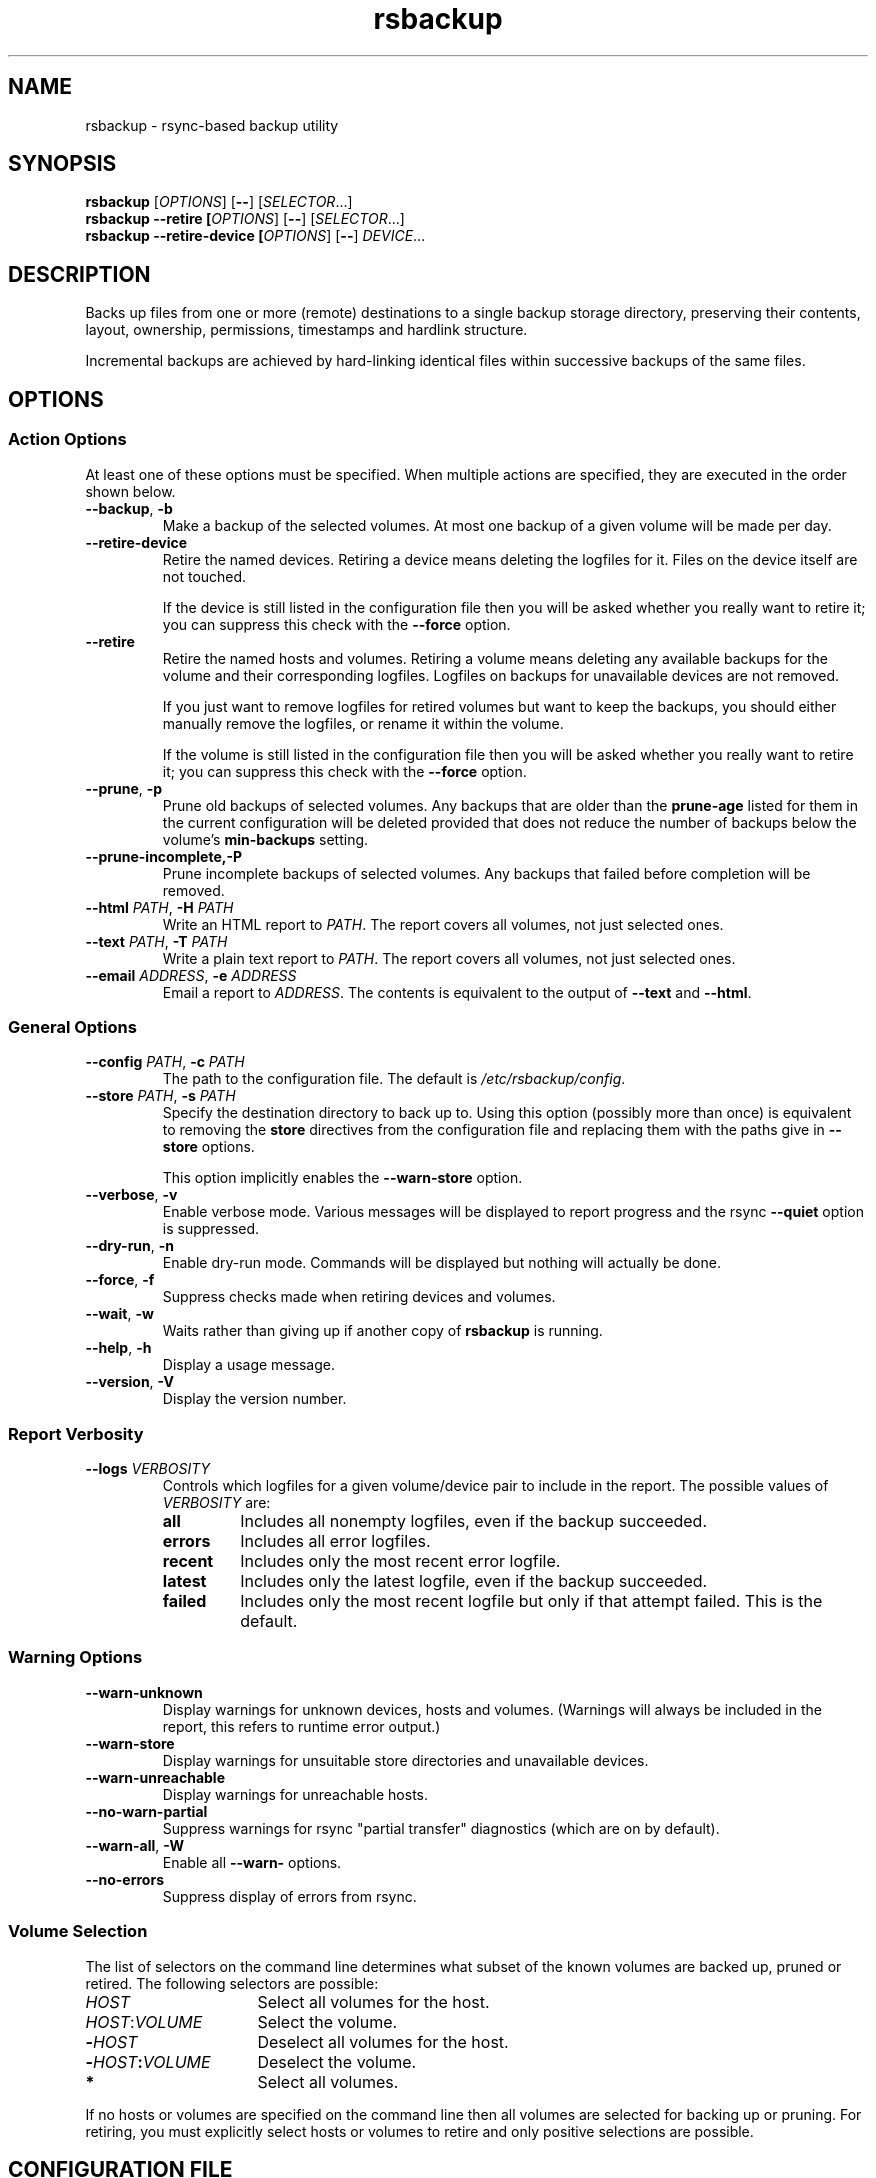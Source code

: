 .TH rsbackup 1
.SH NAME
rsbackup \- rsync-based backup utility
.SH SYNOPSIS
\fBrsbackup\fR [\fIOPTIONS\fR] [\fB\-\-\fR] [\fISELECTOR\fR...]
.br
\fBrsbackup \-\-retire [\fIOPTIONS\fR] [\fB\-\-\fR] [\fISELECTOR\fR...]
.br
\fBrsbackup \-\-retire\-device [\fIOPTIONS\fR] [\fB\-\-\fR] \fIDEVICE\fR...
.SH DESCRIPTION
Backs up files from one or more (remote) destinations to a single
backup storage directory, preserving their contents, layout,
ownership, permissions, timestamps and hardlink structure.
.PP
Incremental backups are achieved by hard-linking identical files
within successive backups of the same files.
.SH OPTIONS
.SS "Action Options"
At least one of these options must be specified.
When multiple actions are specified, they are executed in the order
shown below.
.TP
.B \-\-backup\fR, \fB-b
Make a backup of the selected volumes.
At most one backup of a given volume will be made per day.
.TP
.B \-\-retire\-device
Retire the named devices.
Retiring a device means deleting the logfiles for it.
Files on the device itself are not touched.
.IP
If the device is still listed in the configuration file then you will
be asked whether you really want to retire it; you can suppress this
check with the \fB\-\-force\fR option.
.TP
.B \-\-retire
Retire the named hosts and volumes.
Retiring a volume means deleting any available backups for the volume
and their corresponding logfiles.
Logfiles on backups for unavailable devices are not removed.
.IP
If you just want to remove logfiles for retired volumes but want to
keep the backups, you should either manually remove the logfiles, or
rename it within the volume.
.IP
If the volume is still listed in the configuration file then you will
be asked whether you really want to retire it; you can suppress this
check with the \fB\-\-force\fR option.
.TP
.B \-\-prune\fR, \fB\-p
Prune old backups of selected volumes.  Any backups that are older
than the \fBprune\-age\fR listed for them in the current configuration
will be deleted provided that does not reduce the number of backups
below the volume's \fBmin\-backups\fR setting.
.TP
.BR \-\-prune\-incomplete, \fB\-P
Prune incomplete backups of selected volumes.
Any backups that failed before completion will be removed.
.TP
.B \-\-html \fIPATH\fR, \fB\-H \fIPATH
Write an HTML report to \fIPATH\fR.
The report covers all volumes, not just selected ones.
.TP
.B \-\-text \fIPATH\fR, \fB\-T \fIPATH
Write a plain text report to \fIPATH\fR.
The report covers all volumes, not just selected ones.
.TP
.B \-\-email \fIADDRESS\fR, \fB\-e \fIADDRESS
Email a report to \fIADDRESS\fR.
The contents is equivalent to the output of \fB\-\-text\fR and
\fB\-\-html\fR.
.SS "General Options"
.TP
.B \-\-config \fIPATH\fR, \fB\-c \fIPATH
The path to the configuration file.
The default is
.IR /etc/rsbackup/config .
.TP
.B \-\-store \fIPATH\fR, \fB\-s \fIPATH
Specify the destination directory to back up to.
Using this option (possibly more than once) is equivalent to removing
the \fBstore\fR directives from the configuration file and replacing
them with the paths give in \fB\-\-store\fR options.
.IP
This option implicitly enables the \fB\-\-warn\-store\fR option.
.TP
.B \-\-verbose\fR, \fB\-v
Enable verbose mode.
Various messages will be displayed to report progress and the rsync
\fB\-\-quiet\fR option is suppressed.
.TP
.B \-\-dry\-run\fR, \fB\-n
Enable dry-run mode.
Commands will be displayed but nothing will actually be done.
.TP
.B \-\-force\fR, \fB\-f
Suppress checks made when retiring devices and volumes.
.TP
.B \-\-wait\fR, \fB\-w
Waits rather than giving up if another copy of \fBrsbackup\fR is running.
.TP
.B \-\-help\fR, \fB\-h
Display a usage message.
.TP
.B \-\-version\fR, \fB\-V
Display the version number.
.SS "Report Verbosity"
.TP
.B \-\-logs \fIVERBOSITY\fR
Controls which logfiles for a given volume/device pair to include in
the report.
The possible values of \fIVERBOSITY\fR are:
.RS
.TP
.B all
Includes all nonempty logfiles, even if the backup succeeded.
.TP
.B errors
Includes all error logfiles.
.TP
.B recent
Includes only the most recent error logfile.
.TP
.B latest
Includes only the latest logfile, even if the backup succeeded.
.TP
.B failed
Includes only the most recent logfile but only if that attempt failed.
This is the default.
.RE
.SS "Warning Options"
.TP
.B \-\-warn\-unknown
Display warnings for unknown devices, hosts and volumes.
(Warnings will always be included in the report, this refers to
runtime error output.)
.TP
.B \-\-warn\-store
Display warnings for unsuitable store directories and unavailable devices.
.TP
.B \-\-warn\-unreachable
Display warnings for unreachable hosts.
.TP
.B \-\-no\-warn\-partial
Suppress warnings for rsync "partial transfer" diagnostics
(which are on by default).
.TP
.B \-\-warn\-all\fR, \fB\-W
Enable all \fB\-\-warn\-\fR options.
.TP
.B \-\-no\-errors
Suppress display of errors from rsync.
.SS "Volume Selection"
The list of selectors on the command line determines what subset of
the known volumes are backed up, pruned or retired.
The following selectors are possible:
.TP 16
.I HOST
Select all volumes for the host.
.TP
.IR HOST : VOLUME
Select the volume.
.TP
.BI - HOST
Deselect all volumes for the host.
.TP
.BI - HOST : VOLUME
Deselect the volume.
.TP
.B *
Select all volumes.
.PP
If no hosts or volumes are specified on the command line then all volumes are
selected for backing up or pruning.
For retiring, you must explicitly select hosts or volumes to retire
and only positive selections are possible.
.SH "CONFIGURATION FILE"
The config file contains global directives and a series of host
stanzas.
Each host stanze in turn contains host directives and volume stanzas.
Although it is not enforced it is suggested that host and volume
stanzas are indented.
.PP
Comments are introduced by an initial "#".
.PP
Command arguments may be quoted, using "double quotes".
Quotes and backslashes within quoted strings are escaped with
backslashes.
.SS "Global Directives"
.TP
.B store \fIPATH\fR
A path at which a backup device may be mounted.
This can be used multiple times.
.TP
.B device \fIDEVICE\fR
Names a device.
This can be used multiple times.
The store must have a file called \fISTORE\fB/device\-id\fR which
contains a known device name.
Backups will only be
made to known devices.
.IP
When a device is lost or destroyed, remove its device entry and use the
\-\-prune\-unknown option to delete logs of backups on it.
.IP
Device names may contain letters, digits, dots and underscores.
.TP
.B public
Backups are public.
Normally backups must only be accessible by the calling user.
This option suppresses the check.
.TP
.B logs \fIPATH\fR
The directory to store logfiles.
The default is \fI/var/log/backup\fR.
.TP
.B lock \fIPATH\fR
Enable locking.
If this directive is present then \fIPATH\fR will be used as a lockfile
for operations that change anything (\-\-backup, \-\-prune, etc).
.TP
.B ssh\-timeout \fISECONDS\fR
How long to wait before concluding a host is down.  The default is 3.
.TP
.B max\-age \fIDAYS\fR
The maximum age of the most recent backup before you feel uncomfortable.
The default is 3, meaning that if a volume hasn't been backed up in
the last 3 days it will have red ink in the HTML report.
.TP
.B min\-backups \fICOUNT\fR
The minimum number of backups for each volume to keep on each store,
when pruning.
The default is 1.
.TP
.B prune\-age \fIDAYS\fR
The age at which a backup may be pruned.
The default is 366, meaning a backup will never be pruned until it is
at least a whole year old.
.TP
.B keep\-prune\-logs \fIDAYS\fR
The number of days to keep prune logs for.
The default is 31.
.TP
.B include \fIPATH\fR
Include another file as part of the configuration.
If \fIPATH\fR is a directory then the files within it are included
(excluding dotfiles and backup files).
.TP
.B pre\-backup\-hook \fICOMMAND\fR...
A command to execute before starting a backup.
If this hook fails (i.e. exits nonzero) then the backup is not made
and the post-backup hook will not be run.
See \fBHooks\fR below.
.IP
This hook can override the source path for the backup by writing a new
source path to standard output.
.TP
.B post\-backup\-hook \fICOMMAND\fR...
A command to execute after finishing a backup, or after it failed.
A backup is still considered to have succeeded even if the post-backup
hook fails (exits nonzero).
See \fBHooks\fR below.
.SS "Host Directives"
A host stanza is started by a host directive.
It contains other host directives, and one or more volume stanzas.
.TP
.B host \fIHOST\fR
Introduce a host stanza.
The name is used for the backup directory for this host.
.TP
.B hostname \fIHOSTNAME\fR
The SSH hostname for this host.
The default is the name from the host stanza.
.IP
The hostname \fBlocalhost\fR is treated specially: it is assumed to always be
identical to the local system, so files will be read from the local filesystem.
.TP
.B user \fIUSERNAME\fR
The SSH username for this host.
The default is not to supply a username.
.TP
.B always\-up
Indicates that the host is expected to always be available.
If it is not then a warning will be issued when making a backup if it is not.
.PP
In addition, \fBprune\-age\fR, \fBmax\-age\fR, \fBmin\-backups\fR,
\fBpre\-backup\-hook\fR and \fBpost\-backup\-hook\fR can be used within a
host stanza, and apply to just that host.
.PP
Remote hosts are accessed by SSH.
The user \fBrsbackup\fR runs as must be able to connect to the remote
host (and without a password being entered if it is to be run from a
cron job or similar).
.SS "Volume Directives"
A volume stanza is started by a volume directive.
It contains one or more volume directives.
.TP
.B volume \fIVOLUME PATH\fR
Introduce a volume stanza.
The name is used for the backup directory for this volume.
The path is the absolute path on the host.
.TP
.B exclude \fIPATTERN\fR
An exclusion for this volume.
The pattern is passed to the rsync \fB\-\-exclude\fR option.
This directive may appear multiple times per volume.
.IP
See the rsync man page for full details.
.TP
.B traverse
Traverse mount points.
This suppresses the rsync \fB\-\-one\-file\-system\fR option.
.PP
In addition, \fBprune\-age\fR, \fBmax\-age\fR, \fBmin\-backups\fR, \fBpre\-backup\-hook\fR and \fBpost\-backup\-hook\fR can
be used within a volume stanza, and apply to just that volume.
.SS Hooks
A hook is a command executed just before or just after a backup is
made.
The command is passed directly to \fBexecvp\fR(3); to use a shell
command, therefore, either wrap it in a script or invoke the shell
with the \fB-c\fR option.
.PP
The following environment variables are set when a hook is executed:
.TP
.B RSBACKUP_DEVICE
The target device name for the backup.
.TP
.B RSBACKUP_HOOK
The name of the hook (i.e. \fBpre-backup-hook\fR, etc).
This allows a single hook script to serve as the implementation for
multiple hooks.
.TP
.B RSBACKUP_HOST
The name of the host.
.TP
.B RSBACKUP_SSH_HOSTNAME
The SSH hostname of the host.
.IP
Recall that \fBrsbackup\fR treats the hostname \fBlocalhost\fR specially.
If the hook also needs to do so then it must duplicate this logic.
.TP
.B RSBACKUP_SSH_TARGET
The SSH hostname and username combined for passing to \fBssh\fR(1).
.IP
This will be \fIusername\fB@\fIhostname\fR or just \fIhostname\fR
depending on whether a SSH username was set.
.TP
.B RSBACKUP_SSH_USERNAME
The SSH username of the host.
If no SSH username was set, this variable will not be set.
.TP
.B RSBACKUP_STATUS
(Only for \fBpost-backup-hook\fR).  Either \fBok\fR or \fBfailed\fR.
.TP
.B RSBACKUP_STORE
The path to the store directory where the device is mounted.
.TP
.B RSBACKUP_VOLUME
The name of the volume.
.TP
.B RSBACKUP_VOLUME_PATH
The path to the volume.
.PP
The error output from hooks is written to the same logfile as the output
from \fBrsync\fR.
.PP
Hooks are not executed in \fB\-\-dry\-run\fR mode.
.SH "BACKUP LIFECYCLE"
.SS "Adding A New Host"
To add a new host create a \fBhost\fR entry for it in the configuration file.
.PP
To back up the local host, specify \fBhostname localhost\fR.
Otherwise you can usually omit \fBhostname\fR.
.PP
You may want to set host-wide values for \fBprune\-age\fR,
\fBmax\-age\fR and \fBmin\-backups\fR.
.PP
A host with no volumes has no effect.
.SS "Adding A New Volume"
To add a new volume create a \fBvolume\fR entry for it in the relevant
\fBhost\fR section of the configuration file.
.PP
Add \fBexclude\fR options to skip files you don't want to back up.
This might include temporary files and the contents of "trash"
directories.
.PP
If the volume contains mount points, and you want to back up the
contents of the subsiduary filesystems, then be sure to include the
\fBtraverse\fR option.
.PP
You may want to set per-volume values for \fBprune\-age\fR,
\fBmax\-age\fR and \fBmin\-backups\fR.
.SS "Adding A New Device"
To add a new device, format and mount it and create a
\fIdevice\-id\fR file in its top-level directory.
Add a \fBdevice\fR entry for it in the configuration file and a
\fBstore\fR entry mentioning its usual mount point.
.PP
Under normal circumstances you should make sure that the backup
filesystem is owned by root and mode 0700.
.SS "Making Backups"
To backup up all available volumes to all available devices:
.in +4n
.nf

rsbackup \-\-backup

.fi
.in
You will probably want to automate this.
To only back up a limited set of volumes specify selection arguments
on the command line.
.SS "Pruning Backups"
To prune old backups:
.in +4n
.nf

rsbackup \-\-prune \-\-prune\-incomplete

.fi
.in
You will probably want to automate this.
.PP
An "incomplete backup" occurs when a backup of a volume fails or is
interrupted before completion.
They are not immediately deleted because \fBrsync\fR may be able to
use the files already transferred to save effort on subsequent backups
on the same day, or (if there are no complete backups to use for this
purpose) later days.
.SS "Retiring A Host"
Retiring a host means removing all backups for it.
The suggested approach is to remove configuration for it and then use
\fBrsbackup \-\-retire \fIHOST\fR to remove its backups too.
You can do this the other way around but you will be prompted to check
you really meant to remove backups for a host still listed in the
configuration file.
.PP
If any of the backups for the host are on a retired device you should
retire that device first.
.SS "Retiring A Volume"
Retiring a volume means removing all backups for it.
It is almost the same as retiring a whole host but the command is
\fBrsbackup \-\-retire \fIHOST\fB:\fRVOLUME\fR.
.PP
You can retire multiple hosts and volumes in a single command.
.SS "Retiring A Device"
Retiring a device just means removing the logs for it.
Use \fBrsbackup \-\-retire\-device \fIDEVICE\fR to do this.
The contents of the device are not modified; if you want that you must
do it manually.
.PP
You can retire multiple devices in a single command.
.SH RESTORING
Restore costs extra l-)
.SS "Manual Restore"
The backup has the same layout, permissions etc as the original
system, so it's perfectly possible to simply copy files from a backup
directory to their proper location.
.PP
Be careful to get file ownership right.
The backup is stored with the same numeric user and group ID as the
original system used.
.PP
Until a backup is completed, or while one is being pruned,
a corresponding \fB.incomplete\fR file
will exist.
Check for such a file before restoring any given backup.
.SS "Restoring With rsync"
Supposing that host \fBchymax\fR has a volume called \fBusers\fR in
which user home directories are backed up, and user \fBrjk\fR wants
their entire home directory to be restored, an example restore
command might be:
.in +4n
.nf

rsync \-aSHz \-\-numeric\-ids /store/chymax/users/2010-04-01/rjk/. chymax:~rjk/.

.fi
.in
.PP
You could add the \fB\-\-delete\fR option if you wanted to restore to
exactly the status quo ante, or at the opposite extreme
\fB\-\-existing\fR if you only wanted to restore files that had been
deleted.
.PP
You might prefer to rsync back into a staging area and then pick files
out manually.
.SS "Restoring with tar"
You could tar up a backup directory (or a subset of it) and then untar
it on the target.
Remember to use the \fB\-\-numeric\-owner\fR option to tar.
.SH "STORE VALIDITY"
A store may be in the following states:
.IP \fBavailable
The store can be used for a backup.
.IP \fBunavailable
The store cannot be used for a backup.
Normally this does not generate an error but \fB\-\-warn\-store\fR can
be used to report warnings for all unavailable stores, and if no store
is available then the problems with the unavailable stores are described.
.IP \fBbad
The store cannot be used for a backup.
This always generates an error message, but does not prevent backups
to other stores taking place.
.IP "\fBfatally broken"
The store cannot be used for a backup.
The program will be terminated.
.PP
The states are recognized using the following tests (in this order):
.IP \(bu
If the store path does not exist, the store is bad.
.IP \(bu
If the store does not have a \fBdevice\-id\fR file then it is
unavailable.
If it has one but reading it raises an error then it is bad.
.IP \(bu
If the store's \fBdevice\-id\fR file contains an unknown device name
then it is bad.
.IP \(bu
If the store's \fBdevice\-id\fR file names the same device as some
other store then it is fatally broken.
.IP \(bu
If the store is not owned by \fBroot\fR then it is bad.
This check can be overridden with the \fBpublic\fR directive.
.IP \(bu
If the store can be read or written by group or world then it is bad.
This check can be overridden with the \fBpublic\fR directive.
.SH FILES
.TP
.I /etc/rsbackup/config
Configuration file.
.TP
.I LOGS/YYYY\-MM\-DD\-DEVICE\-HOST\-VOLUME.log
Log file for one attempt to back up a volume.
.TP
.I LOGS/prune\-YYYY\-MM\-DD.log
Log of recently pruning actions.
.TP
.I STORE/HOST/VOLUME/YYYY\-MM\-DD
One backup for a volume.
.TP
.I STORE/HOST/VOLUME/YYYY\-MM\-DD.incomplete
Flag file for an incomplete backup.
.SH "SEE ALSO"
\fBrsbackup.cron\fR(1), \fBrsbackup\-mount\fR(1), \fBrsync\fR(1)
.SH AUTHOR
Richard Kettlewell <rjk@greenend.org.uk>

